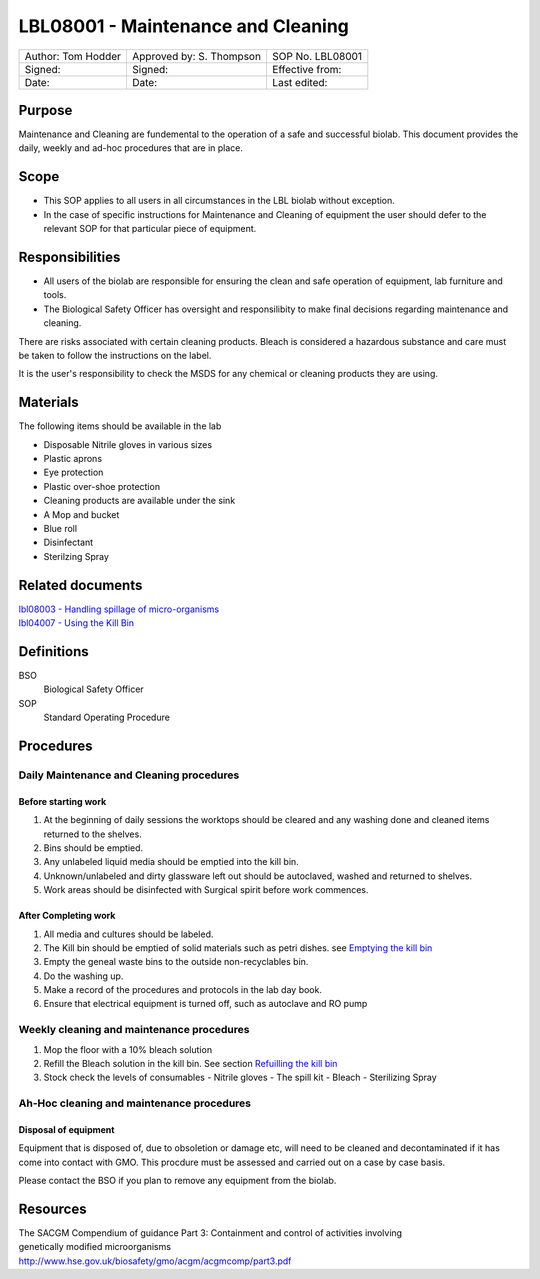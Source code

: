 ===================================
LBL08001 - Maintenance and Cleaning
===================================

+----------------------+----------------------------+--------------------+
| Author: Tom Hodder   | Approved by: S. Thompson   | SOP No. LBL08001   |
+----------------------+----------------------------+--------------------+
| Signed:              | Signed:                    | Effective from:    |
+----------------------+----------------------------+--------------------+
| Date:                | Date:                      | Last edited:       |
+----------------------+----------------------------+--------------------+

Purpose
=======

Maintenance and Cleaning are fundemental to the operation of a safe and successful biolab.
This document provides the daily, weekly and ad-hoc procedures that are in place.

Scope
=====
- This SOP applies to all users in all circumstances in the LBL biolab without exception.
- In the case of specific instructions for Maintenance and Cleaning of equipment the user should defer to the relevant SOP for that particular piece of equipment.

Responsibilities
================

- All users of the biolab are responsible for ensuring the clean and safe operation of equipment, lab furniture and tools.
- The Biological Safety Officer has oversight and responsilibity to make final decisions regarding maintenance and cleaning.

There are risks associated with certain cleaning products. Bleach is considered a hazardous substance and care must be taken to follow the instructions on the label.

It is the user's responsibility to check the MSDS for any chemical or cleaning products they are using.

Materials
=========

The following items should be available in the lab

- Disposable Nitrile gloves in various sizes
- Plastic aprons
- Eye protection
- Plastic over-shoe protection
- Cleaning products are available under the sink
- A Mop and bucket
- Blue roll
- Disinfectant
- Sterilzing Spray

Related documents
=================
| `lbl08003 - Handling spillage of micro-organisms <lbl08003.rst>`__ 
| `lbl04007 - Using the Kill Bin <lbl04007.rst>`__ 

Definitions
===========

BSO
  Biological Safety Officer

SOP
  Standard Operating Procedure

Procedures
==========

Daily Maintenance and Cleaning procedures
-----------------------------------------

Before starting work
~~~~~~~~~~~~~~~~~~~~

#. At the beginning of daily sessions the worktops should be cleared and any washing done and cleaned items returned to the shelves.
#. Bins should be emptied.
#. Any unlabeled liquid media should be emptied into the kill bin.
#. Unknown/unlabeled and dirty glassware left out should be autoclaved, washed and returned to shelves.
#. Work areas should be disinfected with Surgical spirit before work commences.


After Completing work
~~~~~~~~~~~~~~~~~~~~~

#. All media and cultures should be labeled.
#. The Kill bin should be emptied of solid materials such as petri dishes. see `Emptying the kill bin <lbl04007.rst>`__ 
#. Empty the geneal waste bins to the outside non-recyclables bin.
#. Do the washing up.
#. Make a record of the procedures and protocols in the lab day book.
#. Ensure that electrical equipment is turned off, such as autoclave and RO pump



Weekly cleaning and maintenance procedures
------------------------------------------

#. Mop the floor with a 10% bleach solution
#. Refill the Bleach solution in the kill bin. See section `Refuilling the kill bin <lbl04007.rst>`__
#. Stock check the levels of consumables
   - Nitrile gloves
   - The spill kit
   - Bleach
   - Sterilizing Spray
   


Ah-Hoc cleaning and maintenance procedures
------------------------------------------

Disposal of equipment
~~~~~~~~~~~~~~~~~~~~~

Equipment that is disposed of, due to obsoletion or damage etc, will need to be cleaned and decontaminated if it has come into contact with GMO. This procdure must be assessed and carried out on a case by case basis.

Please contact the BSO if you plan to remove any equipment from the biolab.







Resources
=========
| The SACGM Compendium of guidance Part 3: Containment and control of activities involving genetically modified microorganisms
| http://www.hse.gov.uk/biosafety/gmo/acgm/acgmcomp/part3.pdf

